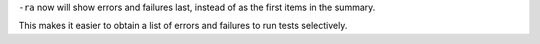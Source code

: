 ``-ra`` now will show errors and failures last, instead of as the first items in the summary.

This makes it easier to obtain a list of errors and failures to run tests selectively.
